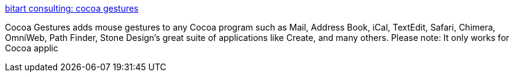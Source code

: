 :jbake-type: post
:jbake-status: published
:jbake-title: bitart consulting: cocoa gestures
:jbake-tags: software,freeware,macosx,system,mouse,_mois_mars,_année_2005
:jbake-date: 2005-03-16
:jbake-depth: ../
:jbake-uri: shaarli/1110976740000.adoc
:jbake-source: https://nicolas-delsaux.hd.free.fr/Shaarli?searchterm=http%3A%2F%2Fwww.bitart.com%2FCocoaGestures.html&searchtags=software+freeware+macosx+system+mouse+_mois_mars+_ann%C3%A9e_2005
:jbake-style: shaarli

http://www.bitart.com/CocoaGestures.html[bitart consulting: cocoa gestures]

Cocoa Gestures adds mouse gestures to any Cocoa program such as Mail, Address Book, iCal, TextEdit, Safari, Chimera, OmniWeb, Path Finder, Stone Design's great suite of applications like Create, and many others. Please note: It only works for Cocoa applic
